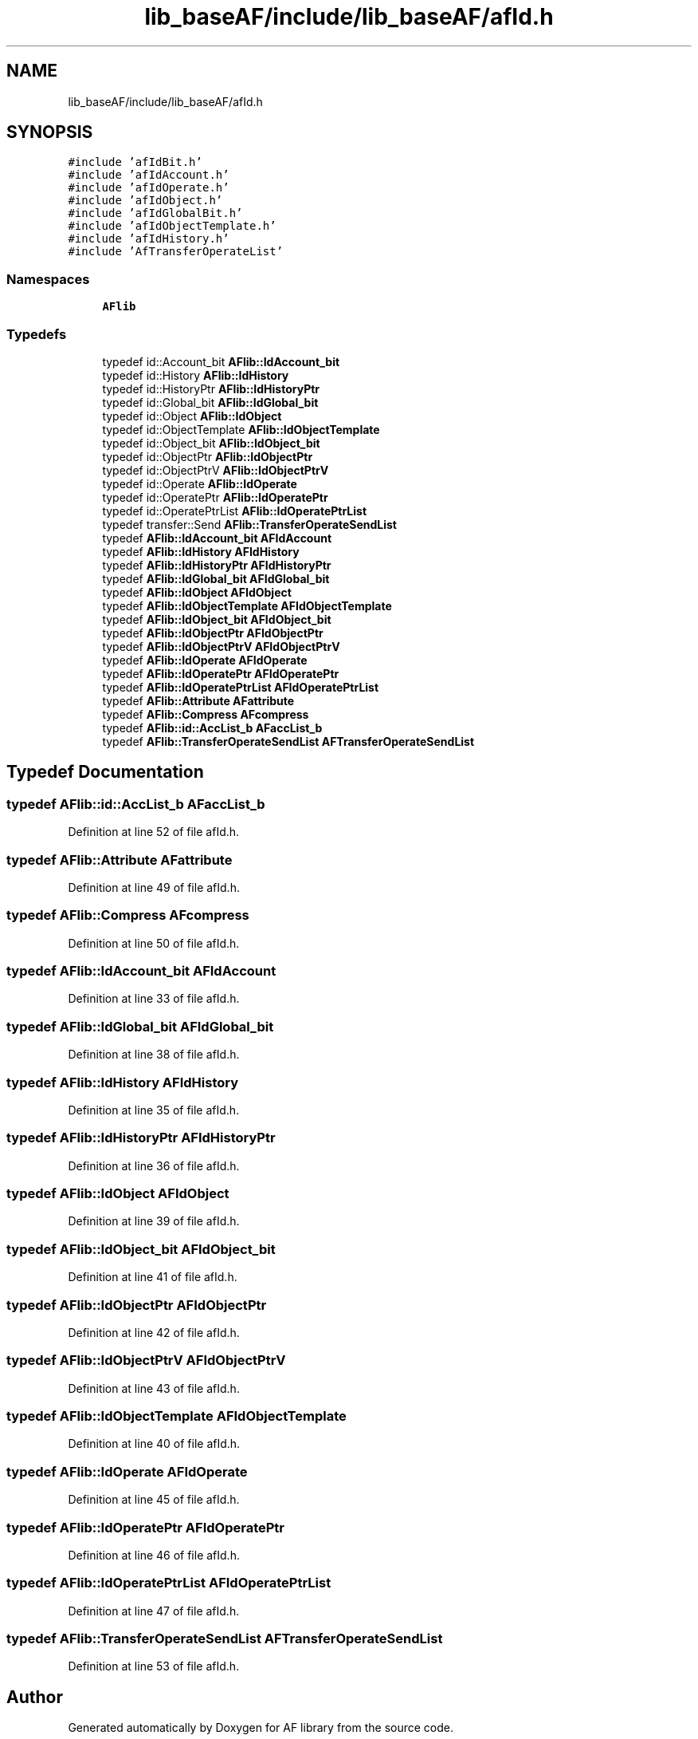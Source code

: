 .TH "lib_baseAF/include/lib_baseAF/afId.h" 3 "Fri Mar 26 2021" "AF library" \" -*- nroff -*-
.ad l
.nh
.SH NAME
lib_baseAF/include/lib_baseAF/afId.h
.SH SYNOPSIS
.br
.PP
\fC#include 'afIdBit\&.h'\fP
.br
\fC#include 'afIdAccount\&.h'\fP
.br
\fC#include 'afIdOperate\&.h'\fP
.br
\fC#include 'afIdObject\&.h'\fP
.br
\fC#include 'afIdGlobalBit\&.h'\fP
.br
\fC#include 'afIdObjectTemplate\&.h'\fP
.br
\fC#include 'afIdHistory\&.h'\fP
.br
\fC#include 'AfTransferOperateList'\fP
.br

.SS "Namespaces"

.in +1c
.ti -1c
.RI " \fBAFlib\fP"
.br
.in -1c
.SS "Typedefs"

.in +1c
.ti -1c
.RI "typedef id::Account_bit \fBAFlib::IdAccount_bit\fP"
.br
.ti -1c
.RI "typedef id::History \fBAFlib::IdHistory\fP"
.br
.ti -1c
.RI "typedef id::HistoryPtr \fBAFlib::IdHistoryPtr\fP"
.br
.ti -1c
.RI "typedef id::Global_bit \fBAFlib::IdGlobal_bit\fP"
.br
.ti -1c
.RI "typedef id::Object \fBAFlib::IdObject\fP"
.br
.ti -1c
.RI "typedef id::ObjectTemplate \fBAFlib::IdObjectTemplate\fP"
.br
.ti -1c
.RI "typedef id::Object_bit \fBAFlib::IdObject_bit\fP"
.br
.ti -1c
.RI "typedef id::ObjectPtr \fBAFlib::IdObjectPtr\fP"
.br
.ti -1c
.RI "typedef id::ObjectPtrV \fBAFlib::IdObjectPtrV\fP"
.br
.ti -1c
.RI "typedef id::Operate \fBAFlib::IdOperate\fP"
.br
.ti -1c
.RI "typedef id::OperatePtr \fBAFlib::IdOperatePtr\fP"
.br
.ti -1c
.RI "typedef id::OperatePtrList \fBAFlib::IdOperatePtrList\fP"
.br
.ti -1c
.RI "typedef transfer::Send \fBAFlib::TransferOperateSendList\fP"
.br
.ti -1c
.RI "typedef \fBAFlib::IdAccount_bit\fP \fBAFIdAccount\fP"
.br
.ti -1c
.RI "typedef \fBAFlib::IdHistory\fP \fBAFIdHistory\fP"
.br
.ti -1c
.RI "typedef \fBAFlib::IdHistoryPtr\fP \fBAFIdHistoryPtr\fP"
.br
.ti -1c
.RI "typedef \fBAFlib::IdGlobal_bit\fP \fBAFIdGlobal_bit\fP"
.br
.ti -1c
.RI "typedef \fBAFlib::IdObject\fP \fBAFIdObject\fP"
.br
.ti -1c
.RI "typedef \fBAFlib::IdObjectTemplate\fP \fBAFIdObjectTemplate\fP"
.br
.ti -1c
.RI "typedef \fBAFlib::IdObject_bit\fP \fBAFIdObject_bit\fP"
.br
.ti -1c
.RI "typedef \fBAFlib::IdObjectPtr\fP \fBAFIdObjectPtr\fP"
.br
.ti -1c
.RI "typedef \fBAFlib::IdObjectPtrV\fP \fBAFIdObjectPtrV\fP"
.br
.ti -1c
.RI "typedef \fBAFlib::IdOperate\fP \fBAFIdOperate\fP"
.br
.ti -1c
.RI "typedef \fBAFlib::IdOperatePtr\fP \fBAFIdOperatePtr\fP"
.br
.ti -1c
.RI "typedef \fBAFlib::IdOperatePtrList\fP \fBAFIdOperatePtrList\fP"
.br
.ti -1c
.RI "typedef \fBAFlib::Attribute\fP \fBAFattribute\fP"
.br
.ti -1c
.RI "typedef \fBAFlib::Compress\fP \fBAFcompress\fP"
.br
.ti -1c
.RI "typedef \fBAFlib::id::AccList_b\fP \fBAFaccList_b\fP"
.br
.ti -1c
.RI "typedef \fBAFlib::TransferOperateSendList\fP \fBAFTransferOperateSendList\fP"
.br
.in -1c
.SH "Typedef Documentation"
.PP 
.SS "typedef \fBAFlib::id::AccList_b\fP \fBAFaccList_b\fP"

.PP
Definition at line 52 of file afId\&.h\&.
.SS "typedef \fBAFlib::Attribute\fP \fBAFattribute\fP"

.PP
Definition at line 49 of file afId\&.h\&.
.SS "typedef \fBAFlib::Compress\fP \fBAFcompress\fP"

.PP
Definition at line 50 of file afId\&.h\&.
.SS "typedef \fBAFlib::IdAccount_bit\fP \fBAFIdAccount\fP"

.PP
Definition at line 33 of file afId\&.h\&.
.SS "typedef \fBAFlib::IdGlobal_bit\fP \fBAFIdGlobal_bit\fP"

.PP
Definition at line 38 of file afId\&.h\&.
.SS "typedef \fBAFlib::IdHistory\fP \fBAFIdHistory\fP"

.PP
Definition at line 35 of file afId\&.h\&.
.SS "typedef \fBAFlib::IdHistoryPtr\fP \fBAFIdHistoryPtr\fP"

.PP
Definition at line 36 of file afId\&.h\&.
.SS "typedef \fBAFlib::IdObject\fP \fBAFIdObject\fP"

.PP
Definition at line 39 of file afId\&.h\&.
.SS "typedef \fBAFlib::IdObject_bit\fP \fBAFIdObject_bit\fP"

.PP
Definition at line 41 of file afId\&.h\&.
.SS "typedef \fBAFlib::IdObjectPtr\fP \fBAFIdObjectPtr\fP"

.PP
Definition at line 42 of file afId\&.h\&.
.SS "typedef \fBAFlib::IdObjectPtrV\fP \fBAFIdObjectPtrV\fP"

.PP
Definition at line 43 of file afId\&.h\&.
.SS "typedef \fBAFlib::IdObjectTemplate\fP \fBAFIdObjectTemplate\fP"

.PP
Definition at line 40 of file afId\&.h\&.
.SS "typedef \fBAFlib::IdOperate\fP \fBAFIdOperate\fP"

.PP
Definition at line 45 of file afId\&.h\&.
.SS "typedef \fBAFlib::IdOperatePtr\fP \fBAFIdOperatePtr\fP"

.PP
Definition at line 46 of file afId\&.h\&.
.SS "typedef \fBAFlib::IdOperatePtrList\fP \fBAFIdOperatePtrList\fP"

.PP
Definition at line 47 of file afId\&.h\&.
.SS "typedef \fBAFlib::TransferOperateSendList\fP \fBAFTransferOperateSendList\fP"

.PP
Definition at line 53 of file afId\&.h\&.
.SH "Author"
.PP 
Generated automatically by Doxygen for AF library from the source code\&.
